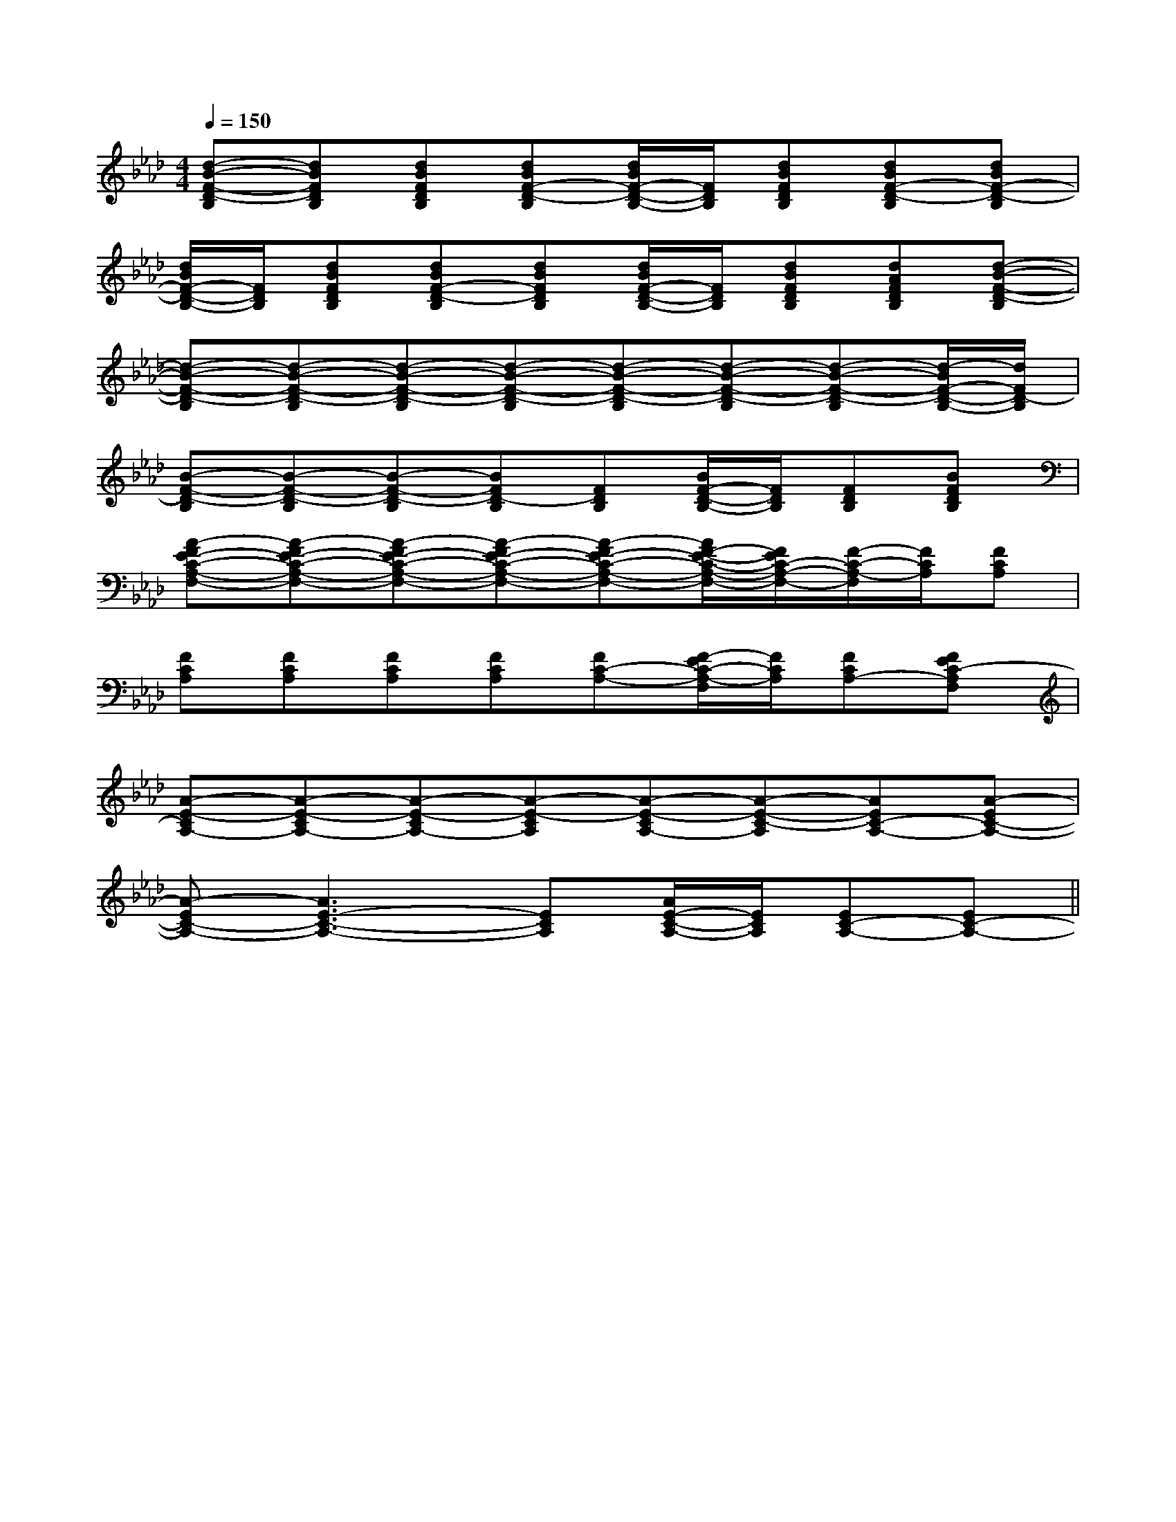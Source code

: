X:1
T:
M:4/4
L:1/8
Q:1/4=150
K:Ab
%4flats
%%MIDI program 0
%%MIDI program 0
V:1
%%MIDI program 24
[d-B-F-D-B,][dBFDB,][dBFDB,][dBF-D-B,][d/2B/2F/2-D/2-B,/2-][F/2D/2B,/2][dBFDB,][dBF-D-B,][dBF-D-B,]|
[d/2B/2F/2-D/2-B,/2-][F/2D/2B,/2][dBFDB,][dBF-D-B,][dBFDB,][d/2B/2F/2-D/2-B,/2-][F/2D/2B,/2][dBFDB,][dAFDB,][d-B-F-D-B,]|
[d-B-F-D-B,][d-B-F-D-B,][d-B-F-D-B,][d-B-F-D-B,][d-B-F-D-B,][d-B-F-D-B,][d-B-F-D-B,][d/2-B/2F/2-D/2-B,/2-][d/2F/2D/2-B,/2]|
[B-F-D-B,][B-F-D-B,][B-F-D-B,][BFD-B,][FDB,][B/2F/2-D/2-B,/2-][F/2D/2B,/2][FDB,][BFDB,]|
[A-FE-C-A,-F,-][A-FE-C-A,-F,-][A-FE-C-A,-F,-][A-FE-C-A,-F,-][A-FE-C-A,-F,-][A/2F/2-E/2-C/2-A,/2-F,/2-][F/2E/2C/2-A,/2-F,/2-][F/2-C/2-A,/2-F,/2][F/2C/2A,/2][FCA,]|
[FCA,][FCA,][FCA,][FCA,][FC-A,-][F/2-E/2C/2-A,/2-F,/2][F/2C/2A,/2][FCA,-][FEC-A,F,]|
[A-E-CA,-][A-E-CA,-][A-E-CA,-][A-E-CA,][A-E-CA,-][A-E-C-A,][AEC-A,-][A-EC-A,-]|
[A-EC-A,-][A3E3-C3-A,3-][ECA,][A/2E/2-C/2-A,/2-][E/2C/2A,/2][EC-A,-][EC-A,-]||
|
|
|
|
|
|
|
|
|
|
|
|
|
x/2x/2x/2x/2x/2x/2x/2x/2x/2x/2x/2x/2x/2x/2x/2[cG[cG[cG[cG[cG[cG[cG[cG[cG[cG[cG[cG[cG[cG[cG6-F6-C6-]6-F6-C6-]6-F6-C6-]6-F6-C6-]6-F6-C6-]6-F6-C6-]6-F6-C6-]6-F6-C6-]6-F6-C6-]6-F6-C6-]6-F6-C6-]6-F6-C6-]6-F6-C6-]6-F6-C6-][E3C3G,[E3C3G,[E3C3G,[E3C3G,[E3C3G,[E3C3G,[E3C3G,[E3C3G,[E3C3G,[E3C3G,[E3C3G,[E3C3G,[E3C3G,[E3C3G,[E3C3G,[A2-E2-^C[A2-E2-^C[A2-E2-^C[A2-E2-^C[A2-E2-^C[A2-E2-^C[A2-E2-^C[A2-E2-^C[A2-E2-^C[A2-E2-^C[A2-E2-^C[A2-E2-^C[A2-E2-^C[A2-E2-^C[A2-E2-^CE/2-D/2C/2-E/2-D/2C/2-E/2-D/2C/2-E/2-D/2C/2-E/2-D/2C/2-E/2-D/2C/2-E/2-D/2C/2-E/2-D/2C/2-E/2-D/2C/2-E/2-D/2C/2-E/2-D/2C/2-E/2-D/2C/2-E/2-D/2C/2-E/2-D/2C/2-E/2-D/2C/2-''/2-''/2-''/2-''/2-''/2-''/2-''/2-''/2-''/2-''/2-''/2-''/2-''/2-''/2-''/2-[F/2C/2^G,/2][F/2C/2^G,/2][F/2C/2^G,/2][F/2C/2^G,/2][F/2C/2^G,/2][F/2C/2^G,/2][F/2C/2^G,/2][F/2C/2^G,/2][F/2C/2^G,/2][F/2C/2^G,/2][F/2C/2^G,/2][F/2C/2^G,/2][F/2C/2^G,/2][F/2C/2^G,/2][F/2C/2^G,/2][^G/2E/2B,/2][^G/2E/2B,/2][^G/2E/2B,/2][^G/2E/2B,/2][^G/2E/2B,/2][^G/2E/2B,/2][^G/2E/2B,/2][^G/2E/2B,/2][^G/2E/2B,/2][^G/2E/2B,/2][^G/2E/2B,/2][^G/2E/2B,/2][^G/2E/2B,/2][^G/2E/2B,/2]2=D,,2]2=D,,2]2=D,,2]2=D,,2]2=D,,2]2=D,,2]2=D,,2]2=D,,2]2=D,,2]2=D,,2]2=D,,2]2=D,,2]2=D,,2]2=D,,2]2=D,,2][FCA,A,,][FCA,A,,][FCA,A,,][FCA,A,,][FCA,A,,][FCA,A,,][FCA,A,,][FCA,A,,][FCA,A,,][FCA,A,,][FCA,A,,][FCA,A,,][FCA,A,,][FCA,A,,][FCA,A,,]_G]_G]_G]_G]_G]_G]_G]_G]_G]_G]_G]_G]_G]_G]_G][e/2G,,/2-][e/2G,,/2-][e/2G,,/2-][e/2G,,/2-][e/2G,,/2-][e/2G,,/2-][e/2G,,/2-][e/2G,,/2-][e/2G,,/2-][e/2G,,/2-][e/2G,,/2-][e/2G,,/2-][e/2G,,/2-][e/2G,,/2-][e/2G,,/2-]_G]_G]_G]_G]_G]_G]_G]_G]_G]_G]_G]_G]_G]_G][G/2D/2B,/2G,/2G,,/2][G/2D/2B,/2G,/2G,,/2][G/2D/2B,/2G,/2G,,/2][G/2D/2B,/2G,/2G,,/2][G/2D/2B,/2G,/2G,,/2][G/2D/2B,/2G,/2G,,/2][G/2D/2B,/2G,/2G,,/2][G/2D/2B,/2G,/2G,,/2][G/2D/2B,/2G,/2G,,/2][G/2D/2B,/2G,/2G,,/2][G/2D/2B,/2G,/2G,,/2][G/2D/2B,/2G,/2G,,/2][G/2D/2B,/2G,/2G,,/2][G/2D/2B,/2G,/2G,,/2][G/2D/2B,/2G,/2G,,/2][^G/2-F/2[^G/2-F/2[^G/2-F/2[^G/2-F/2[^G/2-F/2[^G/2-F/2[^G/2-F/2[^G/2-F/2[^G/2-F/2[^G/2-F/2[^G/2-F/2[^G/2-F/2[^G/2-F/2B,E,]B,E,]B,E,]B,E,]B,E,]B,E,]B,E,]B,E,]B,E,]B,E,]B,E,]B,E,]B,E,]B,E,]B,E,]A,,/2]A,,/2]A,,/2]A,,/2]A,,/2]A,,/2]A,,/2]A,,/2]A,,/2]A,,/2]A,,/2]A,,/2]